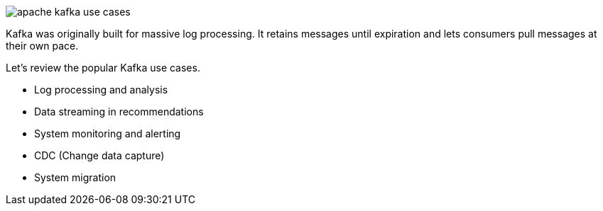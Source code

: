 image::apache-kafka-use-cases.webp[]

Kafka was originally built for massive log processing. It retains messages until expiration and lets consumers pull messages at their own pace.

Let’s review the popular Kafka use cases.

- Log processing and analysis
- Data streaming in recommendations
- System monitoring and alerting
- CDC (Change data capture)
- System migration